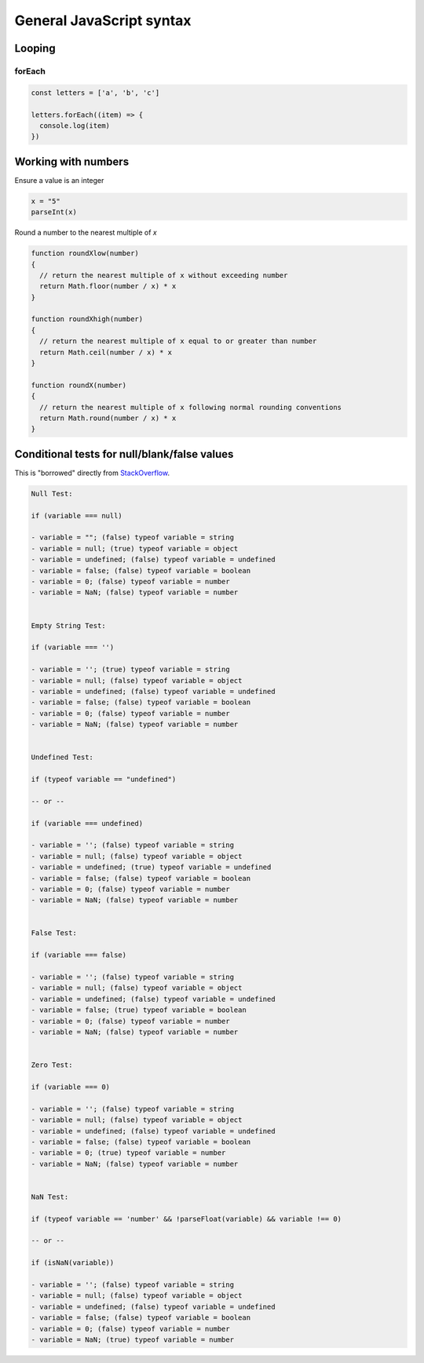 General JavaScript syntax
=========================

Looping
-------

forEach
^^^^^^^

.. code-block:: javascript

  const letters = ['a', 'b', 'c']

  letters.forEach((item) => {
    console.log(item)
  })



Working with numbers
--------------------

Ensure a value is an integer

.. code-block:: javascript

  x = "5"
  parseInt(x)


Round a number to the nearest multiple of `x`

.. code-block:: javascript

  function roundXlow(number)
  {
    // return the nearest multiple of x without exceeding number
    return Math.floor(number / x) * x
  }

  function roundXhigh(number)
  {
    // return the nearest multiple of x equal to or greater than number
    return Math.ceil(number / x) * x
  }

  function roundX(number)
  {
    // return the nearest multiple of x following normal rounding conventions
    return Math.round(number / x) * x
  }



Conditional tests for null/blank/false values
---------------------------------------------

This is "borrowed" directly from `StackOverflow <https://stackoverflow.com/a/27550756/645638>`_.

.. code-block:: javascript

  Null Test:

  if (variable === null)

  - variable = ""; (false) typeof variable = string
  - variable = null; (true) typeof variable = object
  - variable = undefined; (false) typeof variable = undefined
  - variable = false; (false) typeof variable = boolean
  - variable = 0; (false) typeof variable = number
  - variable = NaN; (false) typeof variable = number


  Empty String Test:

  if (variable === '')

  - variable = ''; (true) typeof variable = string
  - variable = null; (false) typeof variable = object
  - variable = undefined; (false) typeof variable = undefined
  - variable = false; (false) typeof variable = boolean
  - variable = 0; (false) typeof variable = number
  - variable = NaN; (false) typeof variable = number


  Undefined Test:

  if (typeof variable == "undefined")

  -- or --

  if (variable === undefined)

  - variable = ''; (false) typeof variable = string
  - variable = null; (false) typeof variable = object
  - variable = undefined; (true) typeof variable = undefined
  - variable = false; (false) typeof variable = boolean
  - variable = 0; (false) typeof variable = number
  - variable = NaN; (false) typeof variable = number


  False Test:

  if (variable === false)

  - variable = ''; (false) typeof variable = string
  - variable = null; (false) typeof variable = object
  - variable = undefined; (false) typeof variable = undefined
  - variable = false; (true) typeof variable = boolean
  - variable = 0; (false) typeof variable = number
  - variable = NaN; (false) typeof variable = number


  Zero Test:

  if (variable === 0)

  - variable = ''; (false) typeof variable = string
  - variable = null; (false) typeof variable = object
  - variable = undefined; (false) typeof variable = undefined
  - variable = false; (false) typeof variable = boolean
  - variable = 0; (true) typeof variable = number
  - variable = NaN; (false) typeof variable = number


  NaN Test:

  if (typeof variable == 'number' && !parseFloat(variable) && variable !== 0)

  -- or --

  if (isNaN(variable))

  - variable = ''; (false) typeof variable = string
  - variable = null; (false) typeof variable = object
  - variable = undefined; (false) typeof variable = undefined
  - variable = false; (false) typeof variable = boolean
  - variable = 0; (false) typeof variable = number
  - variable = NaN; (true) typeof variable = number

